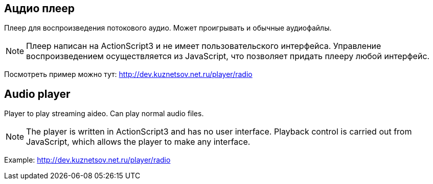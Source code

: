 Ацдио плеер
-----------

Плеер для воспроизведения потокового аудио. Может проигрывать и обычные аудиофайлы.

[NOTE]
Плеер написан на ActionScript3 и не имеет пользовательского интерфейса. Управление воспроизведением осуществляется из JavaScript, что позволяет придать плееру любой интерфейс.

Посмотреть пример можно тут: http://dev.kuznetsov.net.ru/player/radio



Audio player
------------

Player to play streaming aideo. Can play normal audio files.

[NOTE]
The player is written in ActionScript3 and has no user interface. Playback control is carried out from JavaScript, which allows the player to make any interface.

Example: http://dev.kuznetsov.net.ru/player/radio